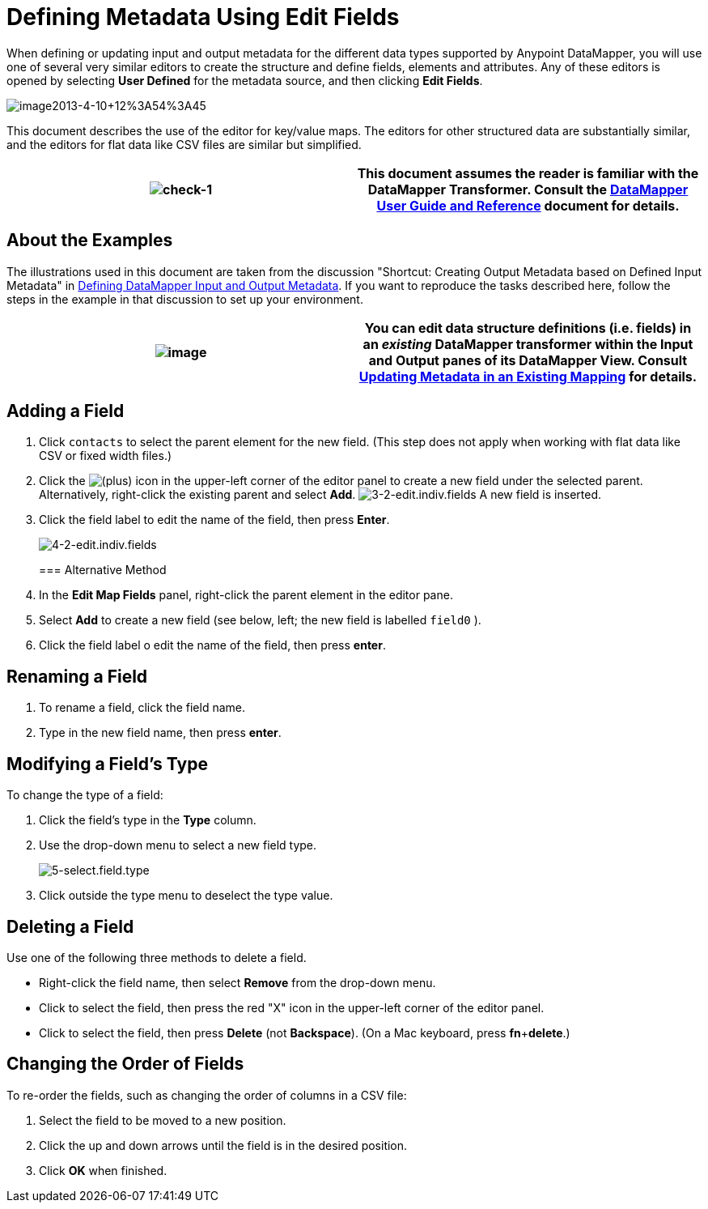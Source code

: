 = Defining Metadata Using Edit Fields

When defining or updating input and output metadata for the different data types supported by Anypoint DataMapper, you will use one of several very similar editors to create the structure and define fields, elements and attributes. Any of these editors is opened by selecting *User Defined* for the metadata source, and then clicking *Edit Fields*.

image:image2013-4-10+12%3A54%3A45.png[image2013-4-10+12%3A54%3A45]

This document describes the use of the editor for key/value maps. The editors for other structured data are substantially similar, and the editors for flat data like CSV files are similar but simplified. 

[cols=",",]
|===
|image:check-1.png[check-1] |This document assumes the reader is familiar with the DataMapper Transformer. Consult the link:/mule-user-guide/v/3.4/datamapper-user-guide-and-reference[DataMapper User Guide and Reference] document for details.

|===

== About the Examples

The illustrations used in this document are taken from the discussion "Shortcut: Creating Output Metadata based on Defined Input Metadata" in link:/mule-user-guide/v/3.4/defining-datamapper-input-and-output-metadata[Defining DataMapper Input and Output Metadata]. If you want to reproduce the tasks described here, follow the steps in the example in that discussion to set up your environment.

[cols=",",]
|===
|image:/docs/images/icons/emoticons/check.png[image] |You can edit data structure definitions (i.e. fields) in an _existing_ DataMapper transformer within the *Input* and *Output* panes of its DataMapper View. Consult link:/mule-user-guide/v/3.4/updating-metadata-in-an-existing-mapping[Updating Metadata in an Existing Mapping] for details.

|===

== Adding a Field

. Click `contacts` to select the parent element for the new field. (This step does not apply when working with flat data like CSV or fixed width files.)
. Click the
image:/docs/s/en_GB/3391/c989735defd8798a9d5e69c058c254be2e5a762b.76/_/images/icons/emoticons/add.png[(plus)] icon in the upper-left corner of the editor panel to create a new field under the selected parent. Alternatively, right-click the existing parent and select *Add*.
image:3-2-edit.indiv.fields.png[3-2-edit.indiv.fields]
A new field is inserted.
. Click the field label to edit the name of the field, then press *Enter*.

+
image:4-2-edit.indiv.fields.png[4-2-edit.indiv.fields]
+

=== Alternative Method

. In the *Edit Map Fields* panel, right-click the parent element in the editor pane.
. Select *Add* to create a new field (see below, left; the new field is labelled `field0` ).
. Click the field label o edit the name of the field, then press *enter*.

== Renaming a Field

. To rename a field, click the field name.
. Type in the new field name, then press *enter*.

== Modifying a Field's Type

To change the type of a field:

. Click the field's type in the *Type* column.
. Use the drop-down menu to select a new field type. 

+
image:5-select.field.type.png[5-select.field.type]
+

. Click outside the type menu to deselect the type value.

== Deleting a Field

Use one of the following three methods to delete a field.

* Right-click the field name, then select *Remove* from the drop-down menu.
* Click to select the field, then press the red "X" icon in the upper-left corner of the editor panel.
* Click to select the field, then press *Delete* (not *Backspace*). (On a Mac keyboard, press *fn*+*delete*.)

== Changing the Order of Fields

To re-order the fields, such as changing the order of columns in a CSV file:

. Select the field to be moved to a new position.
. Click the up and down arrows until the field is in the desired position.
. Click *OK* when finished.
